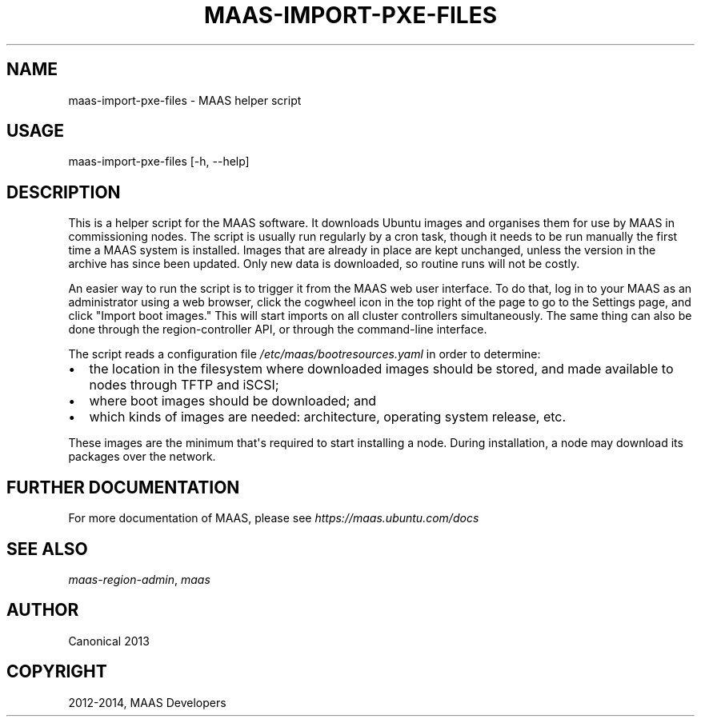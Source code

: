 .\" Man page generated from reStructuredText.
.
.TH "MAAS-IMPORT-PXE-FILES" "8" "April 01, 2014" "1.5" "MAAS"
.SH NAME
maas-import-pxe-files \- MAAS helper script
.
.nr rst2man-indent-level 0
.
.de1 rstReportMargin
\\$1 \\n[an-margin]
level \\n[rst2man-indent-level]
level margin: \\n[rst2man-indent\\n[rst2man-indent-level]]
-
\\n[rst2man-indent0]
\\n[rst2man-indent1]
\\n[rst2man-indent2]
..
.de1 INDENT
.\" .rstReportMargin pre:
. RS \\$1
. nr rst2man-indent\\n[rst2man-indent-level] \\n[an-margin]
. nr rst2man-indent-level +1
.\" .rstReportMargin post:
..
.de UNINDENT
. RE
.\" indent \\n[an-margin]
.\" old: \\n[rst2man-indent\\n[rst2man-indent-level]]
.nr rst2man-indent-level -1
.\" new: \\n[rst2man-indent\\n[rst2man-indent-level]]
.in \\n[rst2man-indent\\n[rst2man-indent-level]]u
..
.SH USAGE
.sp
maas\-import\-pxe\-files [\-h, \-\-help]
.SH DESCRIPTION
.sp
This is a helper script for the MAAS software. It downloads Ubuntu
images and organises them for use by MAAS in commissioning nodes.
The script is usually run regularly by a cron task, though it
needs to be run manually the first time a MAAS system is installed.
Images that are already in place are kept unchanged, unless the
version in the archive has since been updated.  Only new data is
downloaded, so routine runs will not be costly.
.sp
An easier way to run the script is to trigger it from the MAAS web user
interface.  To do that, log in to your MAAS as an administrator using a
web browser, click the cogwheel icon in the top right of the page to go
to the Settings page, and click "Import boot images."  This will start
imports on all cluster controllers simultaneously.  The same thing can
also be done through the region\-controller API, or through the
command\-line interface.
.sp
The script reads a configuration file \fI/etc/maas/bootresources.yaml\fP in
order to determine:
.INDENT 0.0
.IP \(bu 2
the location in the filesystem where downloaded images should be stored,
and made available to nodes through TFTP and iSCSI;
.IP \(bu 2
where boot images should be downloaded; and
.IP \(bu 2
which kinds of images are needed: architecture, operating system
release, etc.
.UNINDENT
.sp
These images are the minimum that\(aqs required to start installing a node.
During installation, a node may download its packages over the network.
.SH FURTHER DOCUMENTATION
.sp
For more documentation of MAAS, please see \fI\%https://maas.ubuntu.com/docs\fP
.SH SEE ALSO
.sp
\fImaas\-region\-admin\fP, \fImaas\fP
.SH AUTHOR
Canonical 2013
.SH COPYRIGHT
2012-2014, MAAS Developers
.\" Generated by docutils manpage writer.
.
